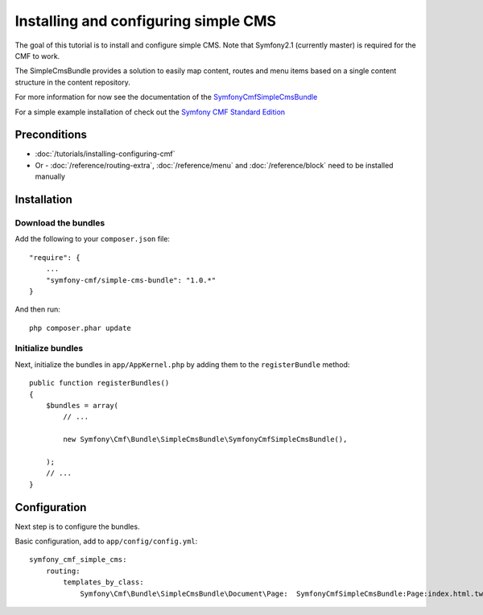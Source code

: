 Installing and configuring simple CMS
=====================================
The goal of this tutorial is to install and configure simple CMS.
Note that Symfony2.1 (currently master) is required for the CMF to work.

The SimpleCmsBundle provides a solution to easily map content, routes and menu items
based on a single content structure in the content repository.

For more information for now see the documentation of the `SymfonyCmfSimpleCmsBundle <https://github.com/symfony-cmf/SimpleCmsBundle#readme>`_

For a simple example installation of check out the `Symfony CMF Standard Edition <https://github.com/symfony-cmf/symfony-cmf-standard>`_

Preconditions
-------------
- :doc:`/tutorials/installing-configuring-cmf`
- Or - :doc:`/reference/routing-extra`, :doc:`/reference/menu` and :doc:`/reference/block` need to be installed manually

Installation
------------

Download the bundles
~~~~~~~~~~~~~~~~~~~~
Add the following to your ``composer.json`` file::

    "require": {
        ...
        "symfony-cmf/simple-cms-bundle": "1.0.*"
    }

And then run::

    php composer.phar update

Initialize bundles
~~~~~~~~~~~~~~~~~~
Next, initialize the bundles in ``app/AppKernel.php`` by adding them to the ``registerBundle`` method::

    public function registerBundles()
    {
        $bundles = array(
            // ...

            new Symfony\Cmf\Bundle\SimpleCmsBundle\SymfonyCmfSimpleCmsBundle(),

        );
        // ...
    }
    
Configuration
-------------
Next step is to configure the bundles.

Basic configuration, add to ``app/config/config.yml``::

    symfony_cmf_simple_cms:
        routing:
            templates_by_class:
                Symfony\Cmf\Bundle\SimpleCmsBundle\Document\Page:  SymfonyCmfSimpleCmsBundle:Page:index.html.twig
